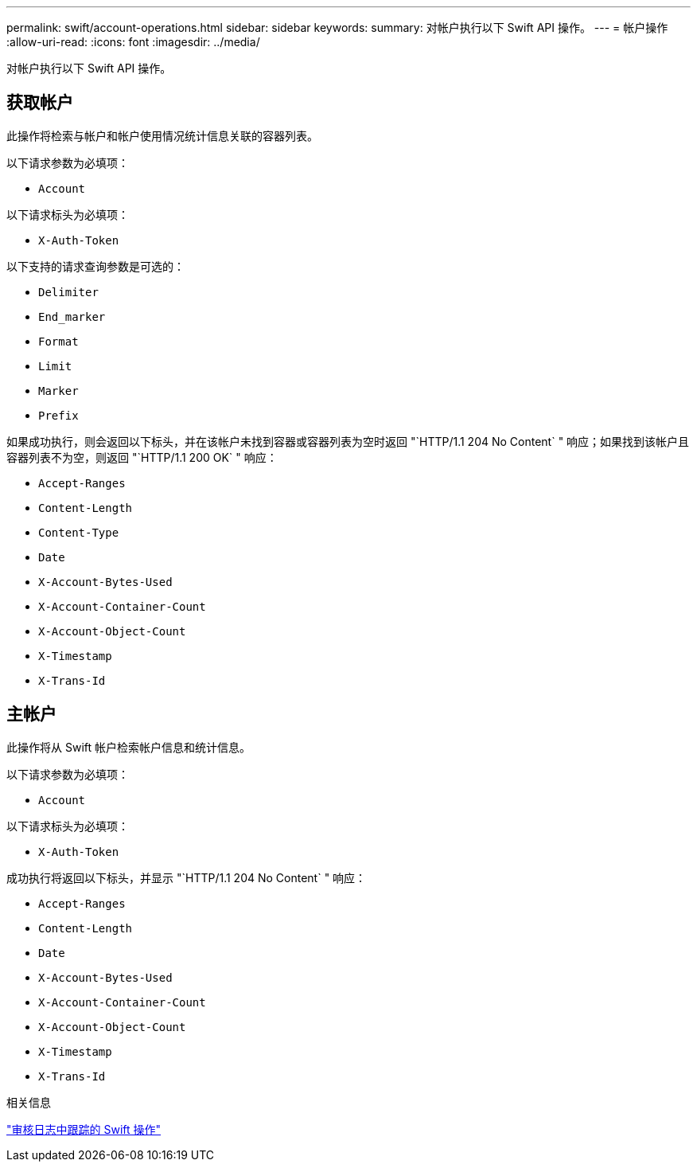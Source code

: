 ---
permalink: swift/account-operations.html 
sidebar: sidebar 
keywords:  
summary: 对帐户执行以下 Swift API 操作。 
---
= 帐户操作
:allow-uri-read: 
:icons: font
:imagesdir: ../media/


[role="lead"]
对帐户执行以下 Swift API 操作。



== 获取帐户

此操作将检索与帐户和帐户使用情况统计信息关联的容器列表。

以下请求参数为必填项：

* `Account`


以下请求标头为必填项：

* `X-Auth-Token`


以下支持的请求查询参数是可选的：

* `Delimiter`
* `End_marker`
* `Format`
* `Limit`
* `Marker`
* `Prefix`


如果成功执行，则会返回以下标头，并在该帐户未找到容器或容器列表为空时返回 "`HTTP/1.1 204 No Content` " 响应；如果找到该帐户且容器列表不为空，则返回 "`HTTP/1.1 200 OK` " 响应：

* `Accept-Ranges`
* `Content-Length`
* `Content-Type`
* `Date`
* `X-Account-Bytes-Used`
* `X-Account-Container-Count`
* `X-Account-Object-Count`
* `X-Timestamp`
* `X-Trans-Id`




== 主帐户

此操作将从 Swift 帐户检索帐户信息和统计信息。

以下请求参数为必填项：

* `Account`


以下请求标头为必填项：

* `X-Auth-Token`


成功执行将返回以下标头，并显示 "`HTTP/1.1 204 No Content` " 响应：

* `Accept-Ranges`
* `Content-Length`
* `Date`
* `X-Account-Bytes-Used`
* `X-Account-Container-Count`
* `X-Account-Object-Count`
* `X-Timestamp`
* `X-Trans-Id`


.相关信息
link:monitoring-and-auditing-operations.html["审核日志中跟踪的 Swift 操作"]
